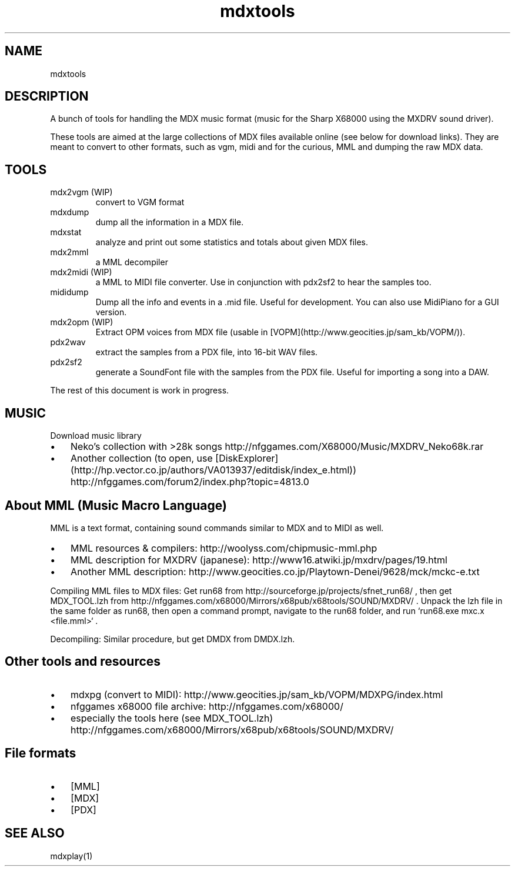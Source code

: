 .TH mdxtools 1 "4 Nov 2014" "0.1-alpha" "User Manual"
.SH NAME
mdxtools
.SH DESCRIPTION
A bunch of tools for handling the MDX music format (music for the Sharp X68000 using the MXDRV sound driver).
.PP
These tools are aimed at the large collections of MDX files available online (see below for download links). They are meant to convert to other formats, such as vgm, midi and for the curious, MML and dumping the raw MDX data.
.SH TOOLS
.TP
mdx2vgm (WIP)
convert to VGM format
.TP
mdxdump
dump all the information in a MDX file.
.TP
mdxstat
analyze and print out some statistics and totals about given MDX files.
.TP
mdx2mml
a MML decompiler
.TP
mdx2midi (WIP)
a MML to MIDI file converter. Use in conjunction with pdx2sf2 to hear the samples too.
.TP
mididump
Dump all the info and events in a .mid file. Useful for development. You can also use MidiPiano for a GUI version.
.TP
mdx2opm (WIP)
Extract OPM voices from MDX file (usable in [VOPM](http://www.geocities.jp/sam_kb/VOPM/)).
.TP
pdx2wav
extract the samples from a PDX file, into 16-bit WAV files.
.TP
pdx2sf2
generate a SoundFont file with the samples from the PDX file. Useful for importing a song into a DAW.
.PP
The rest of this document is work in progress.
.PP
.SH MUSIC
Download music library
.IP \(bu 3
Neko's collection with >28k songs http://nfggames.com/X68000/Music/MXDRV_Neko68k.rar
.IP \(bu 3
Another collection (to open, use [DiskExplorer](http://hp.vector.co.jp/authors/VA013937/editdisk/index_e.html)) http://nfggames.com/forum2/index.php?topic=4813.0
.PP
.SH About MML (Music Macro Language)
MML is a text format, containing sound commands similar to MDX and to MIDI as well.
.IP \(bu 3
MML resources & compilers: http://woolyss.com/chipmusic-mml.php
.IP \(bu 3
MML description for MXDRV (japanese): http://www16.atwiki.jp/mxdrv/pages/19.html
.IP \(bu 3
Another MML description: http://www.geocities.co.jp/Playtown-Denei/9628/mck/mckc-e.txt
.PP
Compiling MML files to MDX files: Get run68 from http://sourceforge.jp/projects/sfnet_run68/ , then get MDX_TOOL.lzh from http://nfggames.com/x68000/Mirrors/x68pub/x68tools/SOUND/MXDRV/ . Unpack the lzh file in the same folder as run68, then open a command prompt, navigate to the run68 folder, and run `run68.exe mxc.x <file.mml>` .
.PP
Decompiling: Similar procedure, but get DMDX from DMDX.lzh.
.PP

.SH Other tools and resources
.IP \(bu 3
mdxpg (convert to MIDI): http://www.geocities.jp/sam_kb/VOPM/MDXPG/index.html
.IP \(bu 3
nfggames x68000 file archive: http://nfggames.com/x68000/
.IP \(bu 3
especially the tools here (see MDX_TOOL.lzh) http://nfggames.com/x68000/Mirrors/x68pub/x68tools/SOUND/MXDRV/
.PP
.SH File formats
.IP \(bu 3
[MML]
.IP \(bu 3
[MDX]
.IP \(bu 3
[PDX]
.PP
.SH SEE ALSO
 mdxplay(1)
